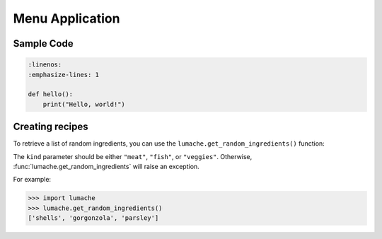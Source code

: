 Menu Application
================

Sample Code
-----------

.. code-block:: python

    :linenos:
    :emphasize-lines: 1

    def hello():
        print("Hello, world!")



Creating recipes
----------------

To retrieve a list of random ingredients,
you can use the ``lumache.get_random_ingredients()`` function:

The ``kind`` parameter should be either ``"meat"``, ``"fish"``,
or ``"veggies"``. Otherwise, :func:`lumache.get_random_ingredients`
will raise an exception.

For example:

.. code-block:: pycon

    >>> import lumache
    >>> lumache.get_random_ingredients()
    ['shells', 'gorgonzola', 'parsley']

